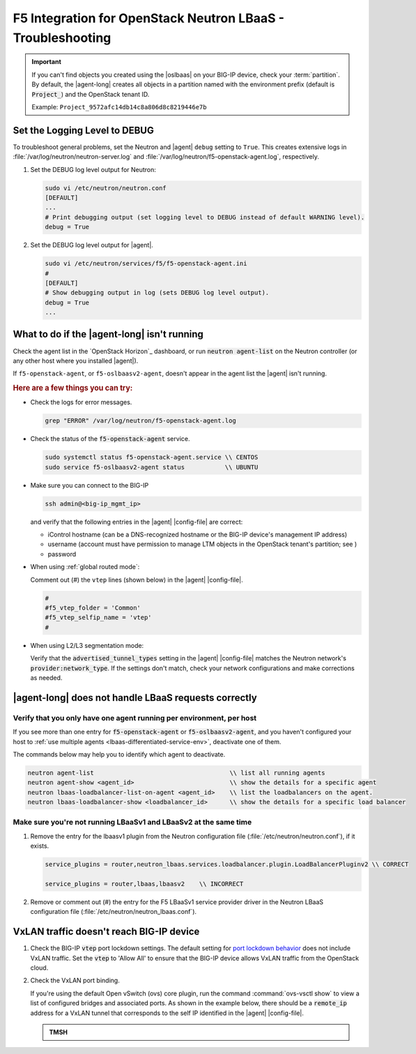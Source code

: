 .. _lbaas-troubleshooting:

F5 Integration for OpenStack Neutron LBaaS - Troubleshooting
============================================================

.. important::

   If you can't find objects you created using the |oslbaas| on your BIG-IP device, check your :term:`partition`.
   By default, the |agent-long| creates all objects in a partition named with the environment prefix (default is :code:`Project_`) and the OpenStack tenant ID.

   Example: ``Project_9572afc14db14c8a806d8c8219446e7b``

.. _lbaas-set-log-level:

Set the Logging Level to DEBUG
------------------------------

To troubleshoot general problems, set the Neutron and |agent| ``debug`` setting to ``True``.
This creates extensive logs in  :file:`/var/log/neutron/neutron-server.log` and :file:`/var/log/neutron/f5-openstack-agent.log`, respectively.

#. Set the DEBUG log level output for Neutron:

   .. code-block:: text

      sudo vi /etc/neutron/neutron.conf
      [DEFAULT]
      ...
      # Print debugging output (set logging level to DEBUG instead of default WARNING level).
      debug = True

#. Set the DEBUG log level output for |agent|.

   .. code-block:: text

      sudo vi /etc/neutron/services/f5/f5-openstack-agent.ini
      #
      [DEFAULT]
      # Show debugging output in log (sets DEBUG log level output).
      debug = True
      ...


What to do if the |agent-long| isn't running
--------------------------------------------

Check the agent list in the `OpenStack Horizon`_ dashboard, or run :code:`neutron agent-list` on the Neutron controller (or any other host where you installed |agent|).

If ``f5-openstack-agent``, or ``f5-oslbaasv2-agent``, doesn't appear in the agent list the |agent| isn't running.

.. rubric:: Here are a few things you can try:

- Check the logs for error messages.

  .. code-block:: console

     grep "ERROR" /var/log/neutron/f5-openstack-agent.log

- Check the status of the :code:`f5-openstack-agent` service.

  .. code-block:: console

     sudo systemctl status f5-openstack-agent.service \\ CENTOS
     sudo service f5-oslbaasv2-agent status           \\ UBUNTU

- Make sure you can connect to the BIG-IP

  .. code-block:: console

     ssh admin@<big-ip_mgmt_ip>

  and verify that the following entries in the |agent| |config-file| are correct:

  - iControl hostname (can be a DNS-recognized hostname or the BIG-IP device's management IP address)
  - username (account must have permission to manage LTM objects in the OpenStack tenant's partition; see )
  - password

- When using :ref:`global routed mode`:

  Comment out (#) the ``vtep`` lines (shown below) in the |agent| |config-file|.

  .. code-block:: text

     #
     #f5_vtep_folder = 'Common'
     #f5_vtep_selfip_name = 'vtep'
     #

- When using L2/L3 segmentation mode:

  Verify that the :code:`advertised_tunnel_types` setting in the |agent| |config-file| matches the Neutron network's :code:`provider:network_type`.
  If the settings don't match, check your network configurations and make corrections as needed.

  .. code-block:: text
     :emphasize-lines: 9

     neutron net-show <network_name>
     +---------------------------+--------------------------------------+
     | Field                     | Value                                |
     +---------------------------+--------------------------------------+
     | admin_state_up            | True                                 |
     | id                        | 05f61e74-37e0-4c30-a664-762dfef1a221 |
     | mtu                       | 0                                    |
     | name                      | bigip_external                       |
     | provider:network_type     | vxlan                                |
     | provider:physical_network |                                      |
     | provider:segmentation_id  | 84                                   |
     | router:external           | False                                |
     | shared                    | False                                |
     | status                    | ACTIVE                               |
     | subnets                   |                                      |
     | tenant_id                 | 1a35d6558b59423e83f4500f1ebc1cec     |
     +---------------------------+--------------------------------------+


|agent-long| does not handle LBaaS requests correctly
-----------------------------------------------------

Verify that you only have one agent running per environment, per host
`````````````````````````````````````````````````````````````````````

If you see more than one entry for :code:`f5-openstack-agent` or :code:`f5-oslbaasv2-agent`, and you haven't configured your host to :ref:`use multiple agents <lbaas-differentiated-service-env>`, deactivate one of them.

The commands below may help you to identify which agent to deactivate.

.. code-block:: console

   neutron agent-list                                     \\ list all running agents
   neutron agent-show <agent_id>                          \\ show the details for a specific agent
   neutron lbaas-loadbalancer-list-on-agent <agent_id>    \\ list the loadbalancers on the agent.
   neutron lbaas-loadbalancer-show <loadbalancer_id>      \\ show the details for a specific load balancer

Make sure you're not running LBaaSv1 and LBaaSv2 at the same time
`````````````````````````````````````````````````````````````````

#. Remove the entry for the lbaasv1 plugin from the Neutron configuration file (:file:`/etc/neutron/neutron.conf`), if it exists.

   .. code-block:: console

      service_plugins = router,neutron_lbaas.services.loadbalancer.plugin.LoadBalancerPluginv2 \\ CORRECT

      service_plugins = router,lbaas,lbaasv2    \\ INCORRECT


#. Remove or comment out (#) the entry for the F5 LBaaSv1 service provider driver in the Neutron LBaaS configuration file (:file:`/etc/neutron/neutron_lbaas.conf`).

   .. code-block:: console
      :emphasize-lines: 2, 9

      [service_providers]
      service_provider = LOADBALANCERV2:F5Networks:neutron_lbaas.drivers.f5.driver_v2.F5LBaaSV2Driver:default
      # Must be in form:
      # service_provider = <service_type>:<name>:<driver>[:default]
      # List of allowed service types includes LOADBALANCER
      # Combination of <service type> and <name> must be unique; <driver> must also be unique
      # This is multiline option
      # service_provider = LOADBALANCER:name:lbaas_plugin_driver_path:default
      # service_provider = LOADBALANCER:F5:f5.oslbaasv1driver.drivers.plugin_driver.F5PluginDriver:default
      # service_provider = LOADBALANCER:Haproxy:neutron_lbaas.services.loadbalancer.drivers.haproxy.plugin_driver.HaproxyOnHostPluginDriver:default
      # service_provider = LOADBALANCER:radware:neutron_lbaas.services.loadbalancer.drivers.radware.driver.LoadBalancerDriver:default
      # service_provider = LOADBALANCER:NetScaler:neutron_lbaas.services.loadbalancer.drivers.netscaler.netscaler_driver.NetScalerPluginDriver
      # service_provider = LOADBALANCER:Embrane:neutron_lbaas.services.loadbalancer.drivers.embrane.driver.EmbraneLbaas:default
      # service_provider = LOADBALANCER:A10Networks:neutron_lbaas.services.loadbalancer.drivers.a10networks.driver_v1.ThunderDriver:default
      # service_provider = LOADBALANCER:VMWareEdge:neutron_lbaas.services.loadbalancer.drivers.vmware.edge_driver.EdgeLoadbalancerDriver:default


VxLAN traffic doesn't reach BIG-IP device
-----------------------------------------

#. Check the BIG-IP :code:`vtep` port lockdown settings.
   The default setting for `port lockdown behavior`_ does not include VxLAN traffic.
   Set the :code:`vtep` to 'Allow All' to ensure that the BIG-IP device allows VxLAN traffic from the OpenStack cloud.

#. Check the VxLAN port binding.

   If you're using the default Open vSwitch (ovs) core plugin, run the command :command:`ovs-vsctl show` to view a list of configured bridges and associated ports.
   As shown in the example below, there should be a :code:`remote_ip` address for a VxLAN tunnel that corresponds to the self IP identified in the |agent| |config-file|.

   .. code-block:: console
      :caption: The ovs bridge has a ``remote_ip`` address that corresponds to the BIG-IP ``vtep`` self IP address.
      :emphasize-lines: 18

      # ON NEUTRON CONTROLLER
      [user@host-19 ~(keystone_user)]$ sudo ovs-vsctl show
      f08cd9da-cf33-4bc6-bdd2-960caed1136c
      Bridge br-ex
         ...
      Bridge br-tun
         fail_mode: secure
         Port "vxlan-c9001901"
             Interface "vxlan-c9001901"
                 type: vxlan
                 options: {df_default="true", in_key=flow, local_ip="201.0.20.1", out_key=flow, remote_ip="201.0.25.1"}
         Port br-tun
             Interface br-tun
                 type: internal
         Port "vxlan-0a020264"
             Interface "vxlan-0a020264"
                 type: vxlan
                 options: {df_default="true", in_key=flow, local_ip="201.0.20.1", out_key=flow, remote_ip="10.2.2.100"}
         ...

   .. admonition:: TMSH

      .. code-block:: console
         :emphasize-lines: 3

         admin@(localhost)(cfg-sync Standalone)(Active)(/Common)(tmos.net)# list self vtep
         net self vtep {
            address 10.2.2.100/16
            allow-service all
            traffic-group traffic-group-local-only
            vlan external
         }


.. _port lockdown behavior: https://support.f5.com/kb/en-us/solutions/public/17000/300/sol17333.html
